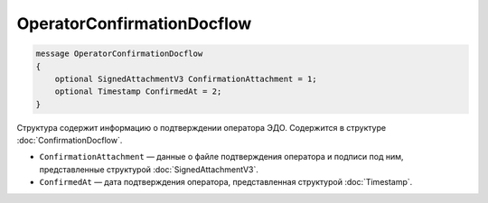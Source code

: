 OperatorConfirmationDocflow
===========================

.. code-block:: protobuf

    message OperatorConfirmationDocflow
    {
        optional SignedAttachmentV3 ConfirmationAttachment = 1;
        optional Timestamp ConfirmedAt = 2;
    }

Структура содержит информацию о подтверждении оператора ЭДО. Содержится в структуре :doc:`ConfirmationDocflow`.

- ``ConfirmationAttachment`` — данные о файле подтверждения оператора и подписи под ним, представленные структурой :doc:`SignedAttachmentV3`.
- ``ConfirmedAt`` — дата подтверждения оператора, представленная структурой :doc:`Timestamp`.